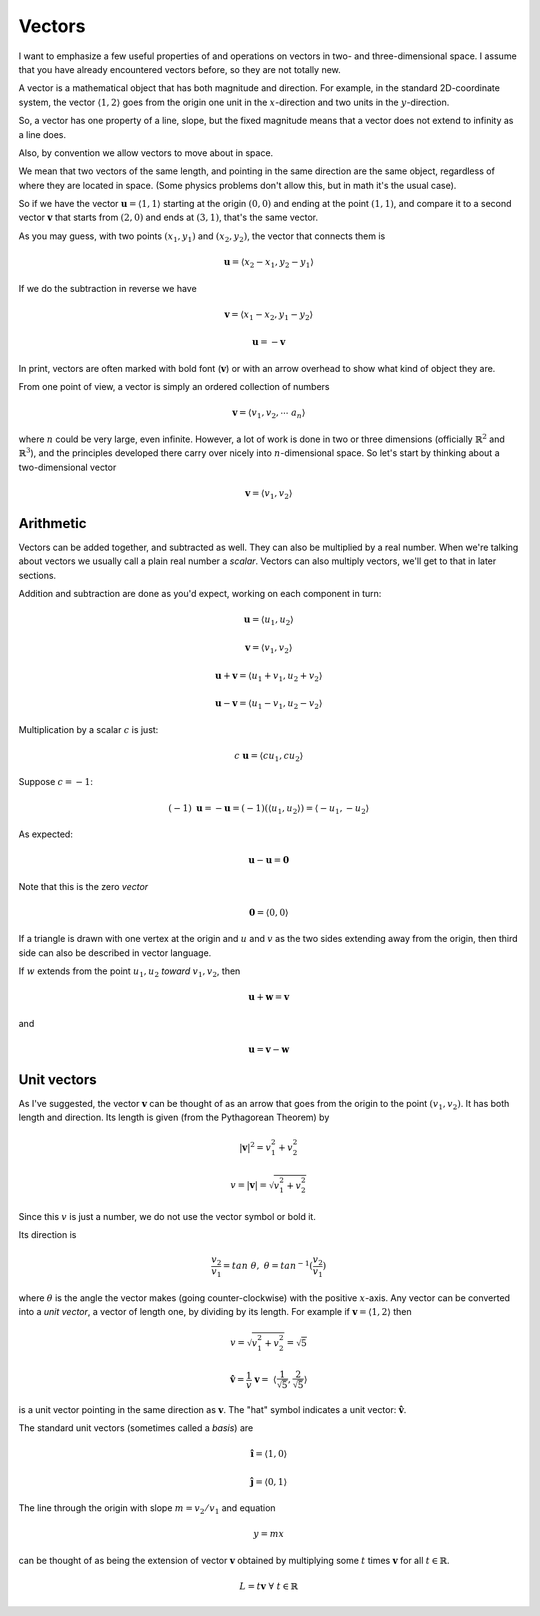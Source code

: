 .. _vector-intro:

#######
Vectors
#######

I want to emphasize a few useful properties of and operations on vectors in two- and three-dimensional space.  I assume that you have already encountered vectors before, so they are not totally new.  

A vector is a mathematical object that has both magnitude and direction.  For example, in the standard 2D-coordinate system, the vector :math:`\langle 1,2 \rangle` goes from the origin one unit in the :math:`x`-direction and two units in the :math:`y`-direction.

So, a vector has one property of a line, slope, but the fixed magnitude means that a vector does not extend to infinity as a line does.

Also, by convention we allow vectors to move about in space.

We mean that two vectors of the same length, and pointing in the same direction are the same object, regardless of where they are located in space.  (Some physics problems don't allow this, but in math it's the usual case).  

So if we have the vector :math:`\mathbf{u} = \langle 1,1 \rangle` starting at the origin :math:`(0,0)` and ending at the point :math:`(1,1)`, and compare it to a second vector :math:`\mathbf{v}` that starts from :math:`(2,0)` and ends at :math:`(3,1)`, that's the same vector.

As you may guess, with two points :math:`(x_1,y_1)` and :math:`(x_2,y_2)`, the vector that connects them is 

.. math::

    \mathbf{u} = \langle x_2-x_1,y_2-y_1 \rangle

If we do the subtraction in reverse we have 

.. math::

    \mathbf{v} = \langle x_1-x_2,y_1-y_2 \rangle

    \mathbf{u} = - \mathbf{v}

In print, vectors are often marked with bold font (:math:`\mathbf{v}`) or with an arrow overhead to show what kind of object they are.

From one point of view, a vector is simply an ordered collection of numbers

.. math::

    \mathbf{v} =  \langle v_1, v_2, \cdots \ a_n \rangle

where :math:`n` could be very large, even infinite.  However, a lot of work is done in two or three dimensions (officially :math:`\mathbb{R}^2` and :math:`\mathbb{R}^3`), and the principles developed there carry over nicely into :math:`n`-dimensional space.  So let's start by thinking about a two-dimensional vector

.. math::

    \mathbf{v} =  \langle v_1, v_2 \rangle

==========
Arithmetic
==========

Vectors can be added together, and subtracted as well.  They can also be multiplied by a real number.  When we're talking about vectors we usually call a plain real number a *scalar*.  Vectors can also multiply vectors, we'll get to that in later sections.

Addition and subtraction are done as you'd expect, working on each component in turn:

.. math::

    \mathbf{u} = \langle u_1, u_2 \rangle

    \mathbf{v} = \langle v_1, v_2 \rangle
    
    \mathbf{u} + \mathbf{v} = \langle u_1 + v_1, u_2 + v_2 \rangle

    \mathbf{u} - \mathbf{v} = \langle u_1 - v_1, u_2 - v_2 \rangle

Multiplication by a scalar :math:`c` is just:

.. math::

    c \ \mathbf{u} = \langle c u_1, c u_2 \rangle

Suppose :math:`c=-1`:

.. math::

    (-1) \ \mathbf{u} = - \mathbf{u} = (-1) (\langle u_1, u_2 \rangle) = \langle -u_1, -u_2 \rangle

As expected:

.. math::

    \mathbf{u} - \mathbf{u} = \mathbf{0}

Note that this is the zero *vector*

.. math::

    \mathbf{0} = \langle 0, 0 \rangle

If a triangle is drawn with one vertex at the origin and :math:`u` and :math:`v` as the two sides extending away from the origin, then third side can also be described in vector language.  

If :math:`w` extends from the point :math:`u_1,u_2` *toward* :math:`v_1,v_2`, then

.. math::

    \mathbf{u} + \mathbf{w} = \mathbf{v}

and

.. math::

    \mathbf{u} = \mathbf{v} - \mathbf{w}

============
Unit vectors
============

As I've suggested, the vector :math:`\mathbf{v}` can be thought of as an arrow that goes from the origin to the point :math:`(v_1,v_2)`.  It has both length and direction.  Its length is given (from the Pythagorean Theorem) by

.. math::

    |\mathbf{v}|^2 = v_1^2 + v_2^2

    v = |\mathbf{v}| = \sqrt{v_1^2 + v_2^2}

Since this :math:`v` is just a number, we do not use the vector symbol or bold it.

Its direction is

.. math::

    \frac{v_2}{v_1} = tan \ \theta, \ \ \ \  \theta = tan^{-1}(\frac{v_2}{v_1})

where :math:`\theta` is the angle the vector makes (going counter-clockwise) with the positive :math:`x`-axis.
Any vector can be converted into a *unit vector*, a vector of length one, by dividing by its length.  For example if :math:`\mathbf{v} = \langle 1,2\rangle` then 

.. math::

    v = \sqrt{v_1^2 + v_2^2} = \sqrt{5}

    \mathbf{\hat{v}} =  \frac{1}{v}\ \mathbf{v} = \ \langle\frac{1}{\sqrt{5}}, \frac{2}{\sqrt{5}}\rangle

is a unit vector pointing in the same direction as :math:`\mathbf{v}`.  The "hat" symbol indicates a unit vector:  :math:`\mathbf{\hat{v}}`.

The standard unit vectors (sometimes called a *basis*) are 

.. math::

    \mathbf{\hat{i}} = \langle 1,0 \rangle
    
    \mathbf{\hat{j}} = \langle 0,1 \rangle

The line through the origin with slope :math:`m = v_2/v_1` and equation

.. math::

    y = mx

can be thought of as being the extension of vector :math:`\mathbf{v}` obtained by multiplying some :math:`t` times :math:`\mathbf{v}` for all :math:`t \in \mathbb{R}`.

.. math::

    L = t \mathbf{v} \ \ \forall \ t \in \mathbb{R}